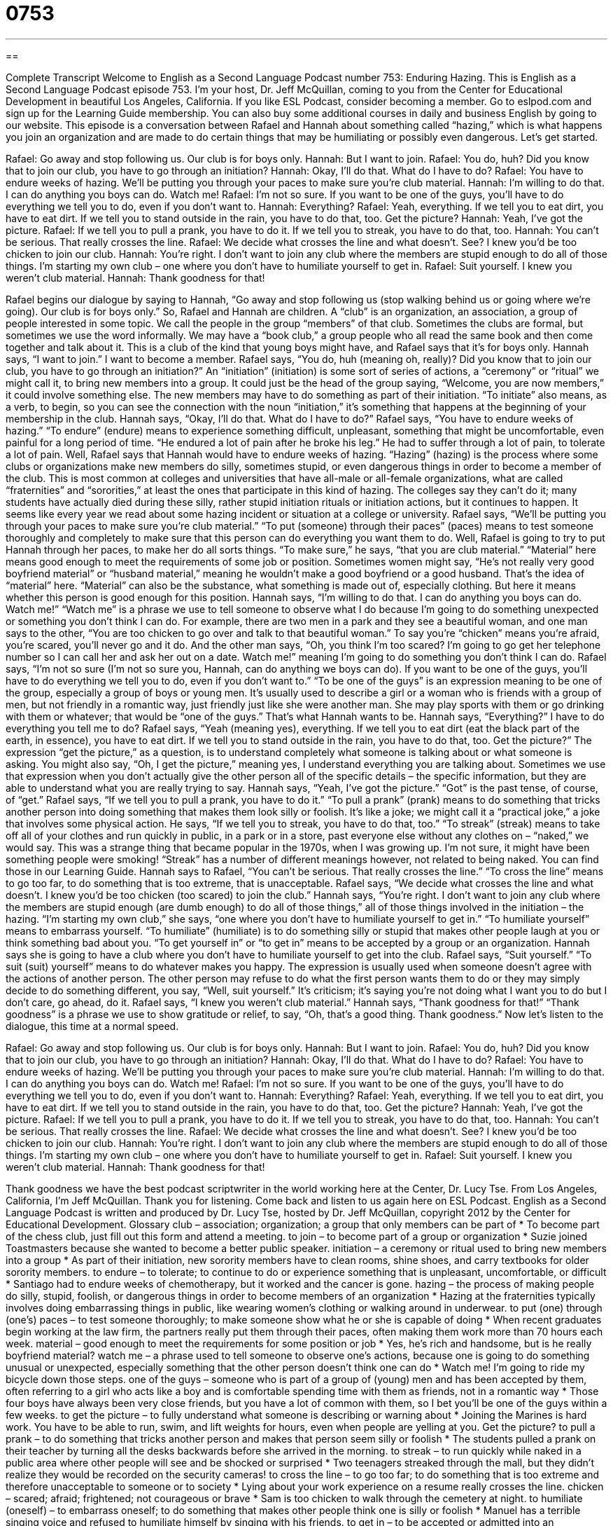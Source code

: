 = 0753
:toc: left
:toclevels: 3
:sectnums:
:stylesheet: ../../../myAdocCss.css

'''

== 

Complete Transcript
Welcome to English as a Second Language Podcast number 753: Enduring Hazing.
This is English as a Second Language Podcast episode 753. I’m your host, Dr. Jeff McQuillan, coming to you from the Center for Educational Development in beautiful Los Angeles, California.
If you like ESL Podcast, consider becoming a member. Go to eslpod.com and sign up for the Learning Guide membership. You can also buy some additional courses in daily and business English by going to our website.
This episode is a conversation between Rafael and Hannah about something called “hazing,” which is what happens you join an organization and are made to do certain things that may be humiliating or possibly even dangerous. Let’s get started.
[start of dialogue]
Rafael: Go away and stop following us. Our club is for boys only.
Hannah: But I want to join.
Rafael: You do, huh? Did you know that to join our club, you have to go through an initiation?
Hannah: Okay, I’ll do that. What do I have to do?
Rafael: You have to endure weeks of hazing. We’ll be putting you through your paces to make sure you’re club material.
Hannah: I’m willing to do that. I can do anything you boys can do. Watch me!
Rafael: I’m not so sure. If you want to be one of the guys, you’ll have to do everything we tell you to do, even if you don’t want to.
Hannah: Everything?
Rafael: Yeah, everything. If we tell you to eat dirt, you have to eat dirt. If we tell you to stand outside in the rain, you have to do that, too. Get the picture?
Hannah: Yeah, I’ve got the picture.
Rafael: If we tell you to pull a prank, you have to do it. If we tell you to streak, you have to do that, too.
Hannah: You can’t be serious. That really crosses the line.
Rafael: We decide what crosses the line and what doesn’t. See? I knew you’d be too chicken to join our club.
Hannah: You’re right. I don’t want to join any club where the members are stupid enough to do all of those things. I’m starting my own club – one where you don’t have to humiliate yourself to get in.
Rafael: Suit yourself. I knew you weren’t club material.
Hannah: Thank goodness for that!
[end of dialogue]
Rafael begins our dialogue by saying to Hannah, “Go away and stop following us (stop walking behind us or going where we’re going). Our club is for boys only.” So, Rafael and Hannah are children. A “club” is an organization, an association, a group of people interested in some topic. We call the people in the group “members” of that club. Sometimes the clubs are formal, but sometimes we use the word informally. We may have a “book club,” a group people who all read the same book and then come together and talk about it. This is a club of the kind that young boys might have, and Rafael says that it’s for boys only.
Hannah says, “I want to join.” I want to become a member. Rafael says, “You do, huh (meaning oh, really)? Did you know that to join our club, you have to go through an initiation?” An “initiation” (initiation) is some sort of series of actions, a “ceremony” or “ritual” we might call it, to bring new members into a group. It could just be the head of the group saying, “Welcome, you are now members,” it could involve something else. The new members may have to do something as part of their initiation. “To initiate” also means, as a verb, to begin, so you can see the connection with the noun “initiation,” it’s something that happens at the beginning of your membership in the club.
Hannah says, “Okay, I’ll do that. What do I have to do?” Rafael says, “You have to endure weeks of hazing.” “To endure” (endure) means to experience something difficult, unpleasant, something that might be uncomfortable, even painful for a long period of time. “He endured a lot of pain after he broke his leg.” He had to suffer through a lot of pain, to tolerate a lot of pain. Well, Rafael says that Hannah would have to endure weeks of hazing. “Hazing” (hazing) is the process where some clubs or organizations make new members do silly, sometimes stupid, or even dangerous things in order to become a member of the club. This is most common at colleges and universities that have all-male or all-female organizations, what are called “fraternities” and “sororities,” at least the ones that participate in this kind of hazing. The colleges say they can’t do it; many students have actually died during these silly, rather stupid initiation rituals or initiation actions, but it continues to happen. It seems like every year we read about some hazing incident or situation at a college or university.
Rafael says, “We’ll be putting you through your paces to make sure you’re club material.” “To put (someone) through their paces” (paces) means to test someone thoroughly and completely to make sure that this person can do everything you want them to do. Well, Rafael is going to try to put Hannah through her paces, to make her do all sorts things. “To make sure,” he says, “that you are club material.” “Material” here means good enough to meet the requirements of some job or position. Sometimes women might say, “He’s not really very good boyfriend material” or “husband material,” meaning he wouldn’t make a good boyfriend or a good husband. That’s the idea of “material” here. “Material” can also be the substance, what something is made out of, especially clothing. But here it means whether this person is good enough for this position.
Hannah says, “I’m willing to do that. I can do anything you boys can do. Watch me!” “Watch me” is a phrase we use to tell someone to observe what I do because I’m going to do something unexpected or something you don’t think I can do. For example, there are two men in a park and they see a beautiful woman, and one man says to the other, “You are too chicken to go over and talk to that beautiful woman.” To say you’re “chicken” means you’re afraid, you’re scared, you’ll never go and it do. And the other man says, “Oh, you think I’m too scared? I’m going to go get her telephone number so I can call her and ask her out on a date. Watch me!” meaning I’m going to do something you don’t think I can do.
Rafael says, “I’m not so sure (I’m not so sure you, Hannah, can do anything we boys can do). If you want to be one of the guys, you’ll have to do everything we tell you to do, even if you don’t want to.” “To be one of the guys” is an expression meaning to be one of the group, especially a group of boys or young men. It’s usually used to describe a girl or a woman who is friends with a group of men, but not friendly in a romantic way, just friendly just like she were another man. She may play sports with them or go drinking with them or whatever; that would be “one of the guys.” That’s what Hannah wants to be.
Hannah says, “Everything?” I have to do everything you tell me to do? Rafael says, “Yeah (meaning yes), everything. If we tell you to eat dirt (eat the black part of the earth, in essence), you have to eat dirt. If we tell you to stand outside in the rain, you have to do that, too. Get the picture?” The expression “get the picture,” as a question, is to understand completely what someone is talking about or what someone is asking. You might also say, “Oh, I get the picture,” meaning yes, I understand everything you are talking about. Sometimes we use that expression when you don’t actually give the other person all of the specific details – the specific information, but they are able to understand what you are really trying to say.
Hannah says, “Yeah, I’ve got the picture.” “Got” is the past tense, of course, of “get.” Rafael says, “If we tell you to pull a prank, you have to do it.” “To pull a prank” (prank) means to do something that tricks another person into doing something that makes them look silly or foolish. It’s like a joke; we might call it a “practical joke,” a joke that involves some physical action. He says, “If we tell you to streak, you have to do that, too.” “To streak” (streak) means to take off all of your clothes and run quickly in public, in a park or in a store, past everyone else without any clothes on – “naked,” we would say. This was a strange thing that became popular in the 1970s, when I was growing up. I’m not sure, it might have been something people were smoking! “Streak” has a number of different meanings however, not related to being naked. You can find those in our Learning Guide.
Hannah says to Rafael, “You can’t be serious. That really crosses the line.” “To cross the line” means to go too far, to do something that is too extreme, that is unacceptable. Rafael says, “We decide what crosses the line and what doesn’t. I knew you’d be too chicken (too scared) to join the club.” Hannah says, “You’re right. I don’t want to join any club where the members are stupid enough (are dumb enough) to do all of those things,” all of those things involved in the initiation – the hazing. “I’m starting my own club,” she says, “one where you don’t have to humiliate yourself to get in.” “To humiliate yourself” means to embarrass yourself. “To humiliate” (humiliate) is to do something silly or stupid that makes other people laugh at you or think something bad about you. “To get yourself in” or “to get in” means to be accepted by a group or an organization. Hannah says she is going to have a club where you don’t have to humiliate yourself to get into the club.
Rafael says, “Suit yourself.” “To suit (suit) yourself” means to do whatever makes you happy. The expression is usually used when someone doesn’t agree with the actions of another person. The other person may refuse to do what the first person wants them to do or they may simply decide to do something different, you say, “Well, suit yourself.” It’s criticism; it’s saying you’re not doing what I want you to do but I don’t care, go ahead, do it. Rafael says, “I knew you weren’t club material.” Hannah says, “Thank goodness for that!” “Thank goodness” is a phrase we use to show gratitude or relief, to say, “Oh, that’s a good thing. Thank goodness.”
Now let’s listen to the dialogue, this time at a normal speed.
[start of dialogue]
Rafael: Go away and stop following us. Our club is for boys only.
Hannah: But I want to join.
Rafael: You do, huh? Did you know that to join our club, you have to go through an initiation?
Hannah: Okay, I’ll do that. What do I have to do?
Rafael: You have to endure weeks of hazing. We’ll be putting you through your paces to make sure you’re club material.
Hannah: I’m willing to do that. I can do anything you boys can do. Watch me!
Rafael: I’m not so sure. If you want to be one of the guys, you’ll have to do everything we tell you to do, even if you don’t want to.
Hannah: Everything?
Rafael: Yeah, everything. If we tell you to eat dirt, you have to eat dirt. If we tell you to stand outside in the rain, you have to do that, too. Get the picture?
Hannah: Yeah, I’ve got the picture.
Rafael: If we tell you to pull a prank, you have to do it. If we tell you to streak, you have to do that, too.
Hannah: You can’t be serious. That really crosses the line.
Rafael: We decide what crosses the line and what doesn’t. See? I knew you’d be too chicken to join our club.
Hannah: You’re right. I don’t want to join any club where the members are stupid enough to do all of those things. I’m starting my own club – one where you don’t have to humiliate yourself to get in.
Rafael: Suit yourself. I knew you weren’t club material.
Hannah: Thank goodness for that!
[end of dialogue]
Thank goodness we have the best podcast scriptwriter in the world working here at the Center, Dr. Lucy Tse.
From Los Angeles, California, I’m Jeff McQuillan. Thank you for listening. Come back and listen to us again here on ESL Podcast.
English as a Second Language Podcast is written and produced by Dr. Lucy Tse, hosted by Dr. Jeff McQuillan, copyright 2012 by the Center for Educational Development.
Glossary
club – association; organization; a group that only members can be part of
* To become part of the chess club, just fill out this form and attend a meeting.
to join – to become part of a group or organization
* Suzie joined Toastmasters because she wanted to become a better public speaker.
initiation – a ceremony or ritual used to bring new members into a group
* As part of their initiation, new sorority members have to clean rooms, shine shoes, and carry textbooks for older sorority members.
to endure – to tolerate; to continue to do or experience something that is unpleasant, uncomfortable, or difficult
* Santiago had to endure weeks of chemotherapy, but it worked and the cancer is gone.
hazing – the process of making people do silly, stupid, foolish, or dangerous things in order to become members of an organization
* Hazing at the fraternities typically involves doing embarrassing things in public, like wearing women’s clothing or walking around in underwear.
to put (one) through (one’s) paces – to test someone thoroughly; to make someone show what he or she is capable of doing
* When recent graduates begin working at the law firm, the partners really put them through their paces, often making them work more than 70 hours each week.
material – good enough to meet the requirements for some position or job
* Yes, he’s rich and handsome, but is he really boyfriend material?
watch me – a phrase used to tell someone to observe one’s actions, because one is going to do something unusual or unexpected, especially something that the other person doesn’t think one can do
* Watch me! I’m going to ride my bicycle down those steps.
one of the guys – someone who is part of a group of (young) men and has been accepted by them, often referring to a girl who acts like a boy and is comfortable spending time with them as friends, not in a romantic way
* Those four boys have always been very close friends, but you have a lot of common with them, so I bet you’ll be one of the guys within a few weeks.
to get the picture – to fully understand what someone is describing or warning about
* Joining the Marines is hard work. You have to be able to run, swim, and lift weights for hours, even when people are yelling at you. Get the picture?
to pull a prank – to do something that tricks another person and makes that person seem silly or foolish
* The students pulled a prank on their teacher by turning all the desks backwards before she arrived in the morning.
to streak – to run quickly while naked in a public area where other people will see and be shocked or surprised
* Two teenagers streaked through the mall, but they didn’t realize they would be recorded on the security cameras!
to cross the line – to go too far; to do something that is too extreme and therefore unacceptable to someone or to society
* Lying about your work experience on a resume really crosses the line.
chicken – scared; afraid; frightened; not courageous or brave
* Sam is too chicken to walk through the cemetery at night.
to humiliate (oneself) – to embarrass oneself; to do something that makes other people think one is silly or foolish
* Manuel has a terrible singing voice and refused to humiliate himself by singing with his friends.
to get in – to be accepted or admitted into an organization; to be allowed to participate in something
* Lisa wants to get into a good medical school, so she studies hard and volunteers at the hospital.
to suit (oneself) – to do whatever makes one happy or satisfied, used by someone who does not agree with the approach and/or disapproves of it
* That has to be the ugliest color I’ve ever seen, but if you want to paint your bedroom that color, suit yourself.
thank goodness – a phrase used to show gratitude and relief
* Did you read this article about the hurricane? Thank goodness we didn’t go there on vacation as we had planned!
Comprehension Questions
1. What will Hannah need to do if she wants to join the club?
a) She’ll have to fill out a lot of application forms.
b) She’ll have to learn to run as quickly as the boys.
c) She’ll have to do whatever the boys tell her to do.
2. What does Rafael mean when he says, “Get the picture?”
a) He wants to make sure Hannah understands him.
b) He wants to remind her to bring her camera.
c) He wants to show her photographs of his own hazing.
Answers at bottom.
What Else Does It Mean?
club
The word “club,” in this podcast, means an association or organization made up of members: “The members of the high school environmental club are going to pick up trash on the beach this weekend.” Or, “Which book is your book club reading this week?” A “club” can also be a heavy stick used to hit people or animals: “Did prehistoric humans really walk around with clubs?” A “golf club” is a long, metal stick with a large part on the bottom, used to hit a golf ball: “Which golf club would be better for this hole: a 3-iron or a 4-iron?” Finally, when playing cards, a “club” is one of the four symbols shown on the cards, a black design with three round leaves and a stem: “Who had the king of clubs?”
to streak
In this podcast, the verb “to streak” means to run quickly while naked in a public area where other people will see and be shocked or surprised: “The police arrested a man for streaking in a park where children were playing.” The verb “to streak” can also mean to move so quickly that it is hard to see the details: “Amateur astronomers gathered to watch the comet streak across the sky.” When talking about hair, “to streak” means to add artificial color to one or more sections of a person’s hair, especially if the colors are shocking and not meant to appear natural: “Victoria decided to streak her hair in the colors of her college football team before going to watch the big game.”
Culture Note
Film Depictions of Hazing: A Few Good Men
A “highly acclaimed” (popular; admired; reviewed favorably) 1992 film called A Few Good Man “depicts” (shows) a fascinating, “dramatized” (exaggerated for a play or movie) instance of hazing in the U.S. Marines. Although hazing is not a “standard practice” (something that is common and performed regularly) in the military, it does sometimes happen, and this “fictional” (not based on facts; not a true story) film shows what can happen when hazing “goes wrong” (does not happen as planned and has very bad consequences).
In the film, a young Marine is unhappy and wants to leave the “base” (a place where the military operates) where he is “stationed” (assigned to work and live). His “superior officers” (people who have authority and are higher in an organizations) hear about his plan to share secret information in exchange for a “transfer” (permission to go to a different base). They are “determined” (committed) to improve his behavior before the next evaluation.
However, the young Marine dies. “Attorneys” (lawyers) are “called in” (asked to come) to the base to find out what happened. The attorneys “suspect” (think that something has happened, but do not have proof) that someone ordered a hazing, which they call “code red,” and that it resulted in the Marine’s death.
As the film follows the attorneys’ “investigation” (search for the truth) and the trial, it explores the importance of code reds in the military culture and how hazing can be used to change soldiers’ behavior and willingness to “follow orders” (do what one is told). It also “raises the question” (asks) of whether code reds are acceptable if they “further” (promote) national security.
Comprehension Answers
1 - c
2 - a
